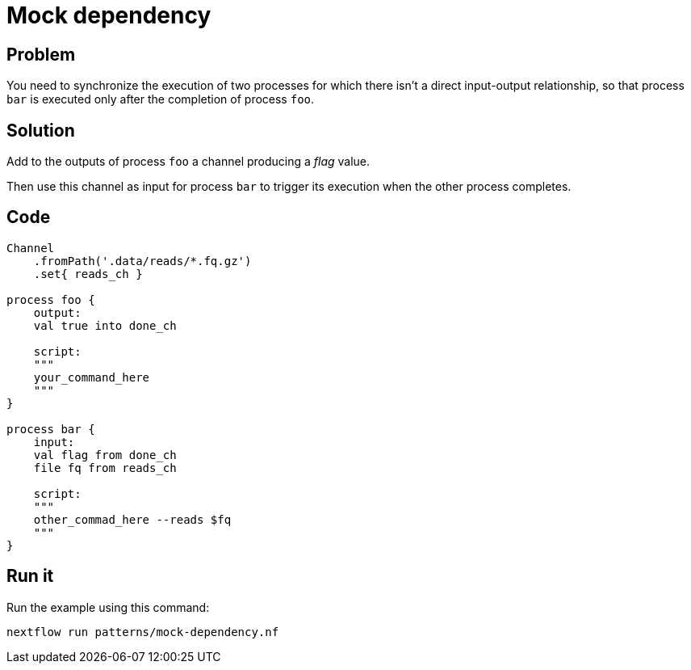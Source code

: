 = Mock dependency

== Problem 

You need to synchronize the execution of two processes 
for which there isn't a direct input-output relationship, 
so that process `bar` is executed only after the 
completion of process `foo`.  

== Solution

Add to the outputs of process `foo` a channel producing 
a _flag_ value. 

Then use this channel as input for process `bar` to trigger 
its execution when the other process completes.

== Code 

[source,nextflow,linenums,options="nowrap"]
----
Channel
    .fromPath('.data/reads/*.fq.gz')
    .set{ reads_ch }

process foo {
    output: 
    val true into done_ch

    script:
    """
    your_command_here
    """
}

process bar {
    input: 
    val flag from done_ch
    file fq from reads_ch

    script:
    """
    other_commad_here --reads $fq
    """
}
----

== Run it

Run the example using this command:

```
nextflow run patterns/mock-dependency.nf
```
